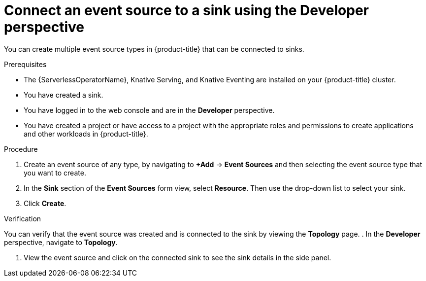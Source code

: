 // Module included in the following assemblies:
//
// * serverless/develop/serverless-event-sinks.adoc
// * serverless/functions/serverless-functions-eventing.adoc

:_content-type: PROCEDURE
[id="serverless-connect-sink-source-odc_{context}"]
= Connect an event source to a sink using the Developer perspective

You can create multiple event source types in {product-title} that can be connected to sinks.

.Prerequisites

* The {ServerlessOperatorName}, Knative Serving, and Knative Eventing are installed on your {product-title} cluster.
* You have created a sink.
* You have logged in to the web console and are in the *Developer* perspective.
* You have created a project or have access to a project with the appropriate roles and permissions to create applications and other workloads in {product-title}.

.Procedure

. Create an event source of any type, by navigating to *+Add* -> *Event Sources* and then selecting the event source type that you want to create.

. In the *Sink* section of the *Event Sources* form view, select *Resource*. Then use the drop-down list to select your sink.

. Click *Create*.

.Verification

You can verify that the event source was created and is connected to the sink by viewing the *Topology* page.
. In the *Developer* perspective, navigate to *Topology*.

. View the event source and click on the connected sink to see the sink details in the side panel.
